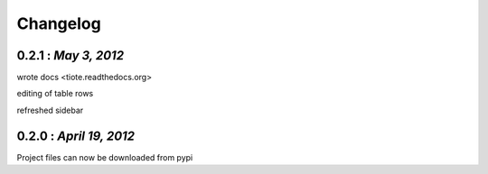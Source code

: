 .. the format shouldn't change since some handcoding have been done using the format of this file in the application itself ( or can update it if the application logic would also be changed to reflect the changes made here)

Changelog
=========

0.2.1 : *May 3, 2012*
---------------------

wrote docs <tiote.readthedocs.org>

editing of table rows

refreshed sidebar

0.2.0 : *April 19, 2012*
------------------------
Project files can now be downloaded from pypi